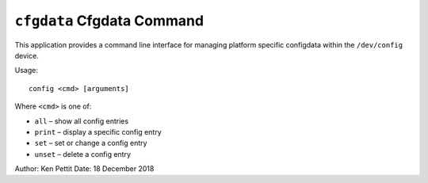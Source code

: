 ===========================
``cfgdata`` Cfgdata Command
===========================


This application provides a command line interface for managing platform
specific configdata within the ``/dev/config`` device.

Usage::

  config <cmd> [arguments]

Where ``<cmd>`` is one of:

- ``all`` – show all config entries
- ``print`` – display a specific config entry
- ``set`` – set or change a config entry
- ``unset`` – delete a config entry


Author: Ken Pettit
Date: 18 December 2018
